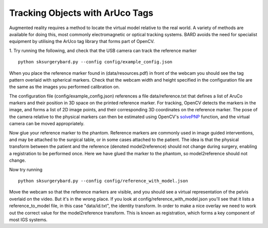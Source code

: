 .. highlight:: shell

.. _ArUco_Tracking:

===============================================
Tracking Objects with ArUco Tags
===============================================

Augmented reality requires a method to locate the virtual model relative to 
the real world. A variety of methods are available for doing this, most 
commonly electromagnetic or optical tracking systems. BARD avoids the need
for specialist equipment by utilising the ArUco tag library that forms part of 
OpenCV.

1. Try running the following, and check that the USB camera can track the reference marker
::

   python sksurgerybard.py --config config/example_config.json


When you place the reference marker found in (data/resources.pdf) in front of the webcam you should
see the tag pattern overlaid with spherical markers. Check that the webcam width and height 
specified in the configuration file are the same as the images you performed calibration on.

The configuration file (config/example_config.json) references a file data/reference.txt
that defines a list of AruCo markers and their position in 3D space on the printed 
reference marker. For tracking, OpenCV detects the markers in the image, and forms a
list of 2D image points, and their corresponding 3D coordinates on the reference marker.
The pose of the camera relative to the physical markers can then be estimated using
OpenCV's `solvePNP`_ function, and the virtual camera can be moved appropriately.

Now glue your reference marker to the phantom. Reference markers are commonly used in 
image guided interventions, and may be attached to the surgical table, or in some cases 
attached to the patient. The idea is that the physical transform between the patient 
and the reference (denoted model2reference) should not change during surgery, enabling 
a registration to be performed once. Here we have glued the marker to the phantom, 
so model2reference should not change.

Now try running
::

   python sksurgerybard.py --config config/reference_with_model.json

Move the webcam so that the reference markers are visible, and you should see
a virtual representation of the pelvis overlaid on the video. But it's in the wrong
place. If you look at config/reference_with_model.json you'll see that it lists
a reference_to_model file, in this case "data/id.txt", the identity transform.
In order to make a nice overlay we need to work out the correct value for the 
model2reference transform. This is known as registration, which forms a key 
component of most IGS systems.

.. _`solvePNP`: https://docs.opencv.org/master/d7/d53/tutorial_py_pose.html
